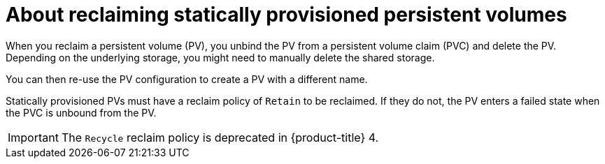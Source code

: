 // Module included in the following assemblies:
//
// virt/virtual_machines/virtual_disks/virt-reusing-statically-provisioned-persistent-volumes.adoc

:_content-type: CONCEPT
[id="virt-about-reclaiming-statically-provisioned-persistent-volumes_{context}"]
= About reclaiming statically provisioned persistent volumes

When you reclaim a persistent volume (PV), you unbind the PV from a persistent volume claim (PVC) and delete the PV. Depending on the underlying storage, you might need to manually delete the shared storage.

You can then re-use the PV configuration to create a PV with a different name.

Statically provisioned PVs must have a reclaim policy of `Retain` to be reclaimed.
If they do not, the PV enters a failed state when the PVC is unbound from the PV.

[IMPORTANT]
====
The `Recycle` reclaim policy is deprecated in {product-title} 4.
====
